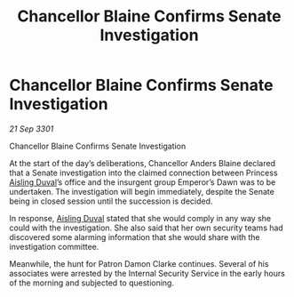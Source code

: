 :PROPERTIES:
:ID:       92f8f7a7-6273-4665-9648-4b86ed5a5016
:END:
#+title: Chancellor Blaine Confirms Senate Investigation
#+filetags: :3301:galnet:

* Chancellor Blaine Confirms Senate Investigation

/21 Sep 3301/

Chancellor Blaine Confirms Senate Investigation 
 
At the start of the day’s deliberations, Chancellor Anders Blaine declared that a Senate investigation into the claimed connection between Princess [[id:b402bbe3-5119-4d94-87ee-0ba279658383][Aisling Duval]]’s office and the insurgent group Emperor’s Dawn was to be undertaken. The investigation will begin immediately, despite the Senate being in closed session until the succession is decided. 

In response, [[id:b402bbe3-5119-4d94-87ee-0ba279658383][Aisling Duval]] stated that she would comply in any way she could with the investigation. She also said that her own security teams had discovered some alarming information that she would share with the investigation committee. 

Meanwhile, the hunt for Patron Damon Clarke continues. Several of his associates were arrested by the Internal Security Service in the early hours of the morning and subjected to questioning.
